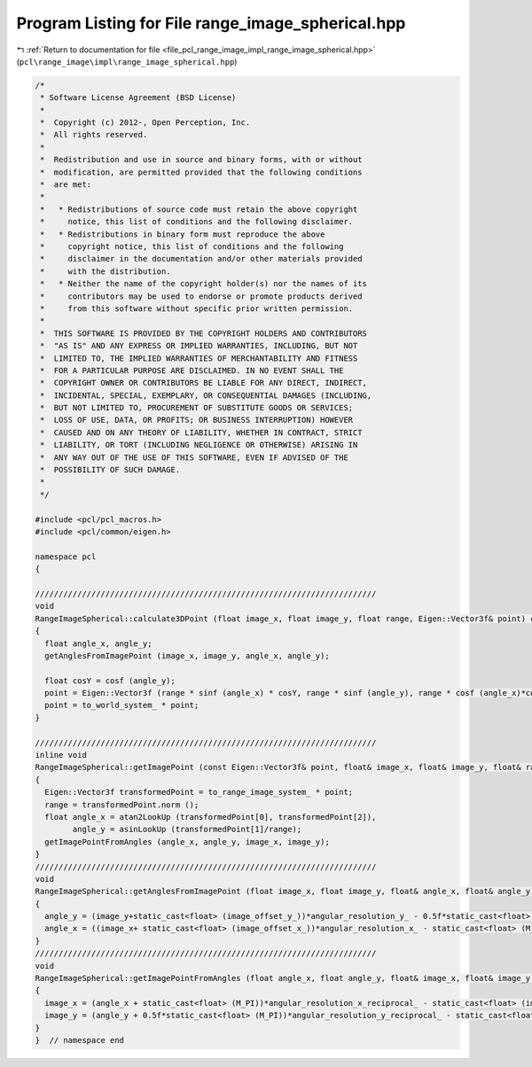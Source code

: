 
.. _program_listing_file_pcl_range_image_impl_range_image_spherical.hpp:

Program Listing for File range_image_spherical.hpp
==================================================

|exhale_lsh| :ref:`Return to documentation for file <file_pcl_range_image_impl_range_image_spherical.hpp>` (``pcl\range_image\impl\range_image_spherical.hpp``)

.. |exhale_lsh| unicode:: U+021B0 .. UPWARDS ARROW WITH TIP LEFTWARDS

.. code-block:: cpp

   /*
    * Software License Agreement (BSD License)
    *
    *  Copyright (c) 2012-, Open Perception, Inc.
    *  All rights reserved.
    *
    *  Redistribution and use in source and binary forms, with or without
    *  modification, are permitted provided that the following conditions
    *  are met:
    *
    *   * Redistributions of source code must retain the above copyright
    *     notice, this list of conditions and the following disclaimer.
    *   * Redistributions in binary form must reproduce the above
    *     copyright notice, this list of conditions and the following
    *     disclaimer in the documentation and/or other materials provided
    *     with the distribution.
    *   * Neither the name of the copyright holder(s) nor the names of its
    *     contributors may be used to endorse or promote products derived
    *     from this software without specific prior written permission.
    *
    *  THIS SOFTWARE IS PROVIDED BY THE COPYRIGHT HOLDERS AND CONTRIBUTORS
    *  "AS IS" AND ANY EXPRESS OR IMPLIED WARRANTIES, INCLUDING, BUT NOT
    *  LIMITED TO, THE IMPLIED WARRANTIES OF MERCHANTABILITY AND FITNESS
    *  FOR A PARTICULAR PURPOSE ARE DISCLAIMED. IN NO EVENT SHALL THE
    *  COPYRIGHT OWNER OR CONTRIBUTORS BE LIABLE FOR ANY DIRECT, INDIRECT,
    *  INCIDENTAL, SPECIAL, EXEMPLARY, OR CONSEQUENTIAL DAMAGES (INCLUDING,
    *  BUT NOT LIMITED TO, PROCUREMENT OF SUBSTITUTE GOODS OR SERVICES;
    *  LOSS OF USE, DATA, OR PROFITS; OR BUSINESS INTERRUPTION) HOWEVER
    *  CAUSED AND ON ANY THEORY OF LIABILITY, WHETHER IN CONTRACT, STRICT
    *  LIABILITY, OR TORT (INCLUDING NEGLIGENCE OR OTHERWISE) ARISING IN
    *  ANY WAY OUT OF THE USE OF THIS SOFTWARE, EVEN IF ADVISED OF THE
    *  POSSIBILITY OF SUCH DAMAGE.
    *
    */
   
   #include <pcl/pcl_macros.h>
   #include <pcl/common/eigen.h>
   
   namespace pcl
   {
   
   /////////////////////////////////////////////////////////////////////////
   void
   RangeImageSpherical::calculate3DPoint (float image_x, float image_y, float range, Eigen::Vector3f& point) const
   {
     float angle_x, angle_y;
     getAnglesFromImagePoint (image_x, image_y, angle_x, angle_y);
   
     float cosY = cosf (angle_y);
     point = Eigen::Vector3f (range * sinf (angle_x) * cosY, range * sinf (angle_y), range * cosf (angle_x)*cosY);
     point = to_world_system_ * point;
   }
   
   /////////////////////////////////////////////////////////////////////////
   inline void 
   RangeImageSpherical::getImagePoint (const Eigen::Vector3f& point, float& image_x, float& image_y, float& range) const
   {
     Eigen::Vector3f transformedPoint = to_range_image_system_ * point;
     range = transformedPoint.norm ();
     float angle_x = atan2LookUp (transformedPoint[0], transformedPoint[2]),
           angle_y = asinLookUp (transformedPoint[1]/range);
     getImagePointFromAngles (angle_x, angle_y, image_x, image_y);
   }
   /////////////////////////////////////////////////////////////////////////
   void
   RangeImageSpherical::getAnglesFromImagePoint (float image_x, float image_y, float& angle_x, float& angle_y) const
   {
     angle_y = (image_y+static_cast<float> (image_offset_y_))*angular_resolution_y_ - 0.5f*static_cast<float> (M_PI);
     angle_x = ((image_x+ static_cast<float> (image_offset_x_))*angular_resolution_x_ - static_cast<float> (M_PI));
   }
   /////////////////////////////////////////////////////////////////////////
   void
   RangeImageSpherical::getImagePointFromAngles (float angle_x, float angle_y, float& image_x, float& image_y) const
   {
     image_x = (angle_x + static_cast<float> (M_PI))*angular_resolution_x_reciprocal_ - static_cast<float> (image_offset_x_);
     image_y = (angle_y + 0.5f*static_cast<float> (M_PI))*angular_resolution_y_reciprocal_ - static_cast<float> (image_offset_y_);
   }
   }  // namespace end

